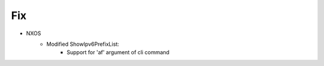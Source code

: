 --------------------------------------------------------------------------------
                                Fix
--------------------------------------------------------------------------------
* NXOS
    * Modified ShowIpv6PrefixList:
        * Support for 'af' argument of cli command